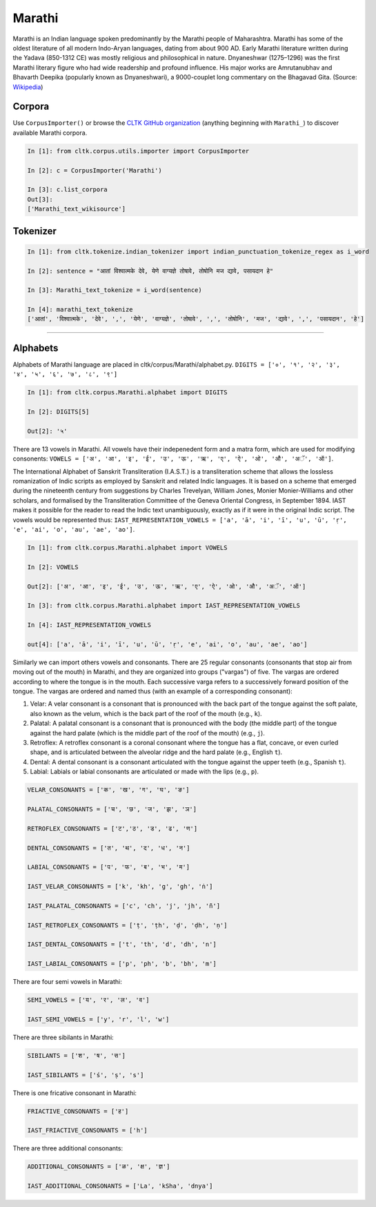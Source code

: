 Marathi
*******
Marathi is an Indian language spoken predominantly by the Marathi people of Maharashtra. Marathi has some of the oldest literature of all modern Indo-Aryan languages, dating from about 900 AD. Early Marathi literature written during the Yadava (850-1312 CE) was mostly religious and philosophical in nature. Dnyaneshwar (1275–1296) was the first Marathi literary figure who had wide readership and profound influence. His major works are Amrutanubhav and Bhavarth Deepika (popularly known as Dnyaneshwari), a 9000-couplet long commentary on the Bhagavad Gita. (Source: `Wikipedia <https://en.wikipedia.org/wiki/Marathi_language>`_)

Corpora
=======
Use ``CorpusImporter()`` or browse the `CLTK GitHub organization <https://github.com/cltk>`_ (anything beginning with ``Marathi_``) to discover available Marathi corpora.

.. code-block:: python

   In [1]: from cltk.corpus.utils.importer import CorpusImporter

   In [2]: c = CorpusImporter('Marathi')

   In [3]: c.list_corpora
   Out[3]:
   ['Marathi_text_wikisource']

Tokenizer
=========

.. code-block:: python

   In [1]: from cltk.tokenize.indian_tokenizer import indian_punctuation_tokenize_regex as i_word

   In [2]: sentence = "आतां विश्वात्मके देवे, येणे वाग्यज्ञे तोषावे, तोषोनि मज द्यावे, पसायदान हे"

   In [3]: Marathi_text_tokenize = i_word(sentence)

   In [4]: marathi_text_tokenize
   ['आतां', 'विश्वात्मके', 'देवे', ',', 'येणे', 'वाग्यज्ञे', 'तोषावे', ',', 'तोषोनि', 'मज', 'द्यावे', ',', 'पसायदान', 'हे']
=======

Alphabets
=========
Alphabets of Marathi language are placed in cltk/corpus/Marathi/alphabet.py.
``DIGITS = ['०', '१', '२', '३', '४', '५', '६', '७', '८', '९']``

.. code-block:: python

   In [1]: from cltk.corpus.Marathi.alphabet import DIGITS

   In [2]: DIGITS[5]

   Out[2]: '५'


There are 13 vowels in Marathi. All vowels have their indepenedent form and a matra form, which are used for modifying consonents: ``VOWELS = ['अ', 'आ', 'इ', 'ई', 'उ', 'ऊ', 'ऋ', 'ए', 'ऐ', 'ओ', 'औ', 'अॅ', 'ऑ']``.

The International Alphabet of Sanskrit Transliteration (I.A.S.T.) is a transliteration scheme that allows the lossless
romanization of Indic scripts as employed by Sanskrit and related Indic languages. It is based on a scheme that emerged
during the nineteenth century from suggestions by Charles Trevelyan, William Jones, Monier Monier-Williams and
other scholars, and formalised by the Transliteration Committee of the Geneva Oriental Congress, in September 1894.
IAST makes it possible for the reader to read the Indic text unambiguously, exactly as if it were in the original Indic script. The vowels would be represented thus: ``IAST_REPRESENTATION_VOWELS = ['a', 'ā', 'i', 'ī', 'u', 'ū', 'ṛ', 'e', 'ai', 'o', 'au', 'ae', 'ao']``.

.. code-block:: python

   In [1]: from cltk.corpus.Marathi.alphabet import VOWELS

   In [2]: VOWELS

   Out[2]: ['अ', 'आ', 'इ', 'ई', 'उ', 'ऊ', 'ऋ', 'ए', 'ऐ', 'ओ', 'औ', 'अॅ', 'ऑ']

   In [3]: from cltk.corpus.Marathi.alphabet import IAST_REPRESENTATION_VOWELS

   In [4]: IAST_REPRESENTATION_VOWELS

   out[4]: ['a', 'ā', 'i', 'ī', 'u', 'ū', 'ṛ', 'e', 'ai', 'o', 'au', 'ae', 'ao']


Similarly we can import others vowels and consonants. There are 25 regular consonants (consonants that stop air from moving out of the mouth) in Marathi, and they are organized into groups ("vargas") of five. The vargas are ordered according to where the tongue is in the mouth. Each successive varga refers to a successively forward position of the tongue. The vargas are ordered and named thus (with an example of a corresponding consonant):

1. Velar: A velar consonant is a consonant that is pronounced with the back part of the tongue against the soft palate, also known as the velum, which is the back part of the roof of the mouth (e.g., ``k``).

2. Palatal: A palatal consonant is a consonant that is pronounced with the body (the middle part) of the tongue against the hard palate (which is the middle part of the roof of the mouth) (e.g., ``j``).

3. Retroflex: A retroflex consonant is a coronal consonant where the tongue has a flat, concave, or even curled shape, and is articulated between the alveolar ridge and the hard palate (e.g., English ``t``).

4. Dental: A dental consonant is a consonant articulated with the tongue against the upper teeth (e.g., Spanish ``t``).

5. Labial: Labials or labial consonants are articulated or made with the lips (e.g., ``p``).

.. code-block:: python

   VELAR_CONSONANTS = ['क', 'ख', 'ग', 'घ', 'ङ']

   PALATAL_CONSONANTS = ['च', 'छ', 'ज', 'झ', 'ञ']

   RETROFLEX_CONSONANTS = ['ट','ठ', 'ड', 'ढ', 'ण']

   DENTAL_CONSONANTS = ['त', 'थ', 'द', 'ध', 'न']

   LABIAL_CONSONANTS = ['प', 'फ', 'ब', 'भ', 'म']

   IAST_VELAR_CONSONANTS = ['k', 'kh', 'g', 'gh', 'ṅ']

   IAST_PALATAL_CONSONANTS = ['c', 'ch', 'j', 'jh', 'ñ']

   IAST_RETROFLEX_CONSONANTS = ['ṭ', 'ṭh', 'ḍ', 'ḍh', 'ṇ']

   IAST_DENTAL_CONSONANTS = ['t', 'th', 'd', 'dh', 'n']

   IAST_LABIAL_CONSONANTS = ['p', 'ph', 'b', 'bh', 'm']

There are four semi vowels in Marathi:

.. code-block:: python

   SEMI_VOWELS = ['य', 'र', 'ल', 'व']

   IAST_SEMI_VOWELS = ['y', 'r', 'l', 'w']

There are three sibilants in Marathi:

.. code-block:: python

   SIBILANTS = ['श', 'ष', 'स']

   IAST_SIBILANTS = ['ś', 'ṣ', 's']

There is one fricative consonant in Marathi:

.. code-block:: python

   FRIACTIVE_CONSONANTS = ['ह']

   IAST_FRIACTIVE_CONSONANTS = ['h']

There are three additional consonants:

.. code-block:: python

   ADDITIONAL_CONSONANTS = ['ळ', 'क्ष', 'ज्ञ']

   IAST_ADDITIONAL_CONSONANTS = ['La', 'kSha', 'dnya']
